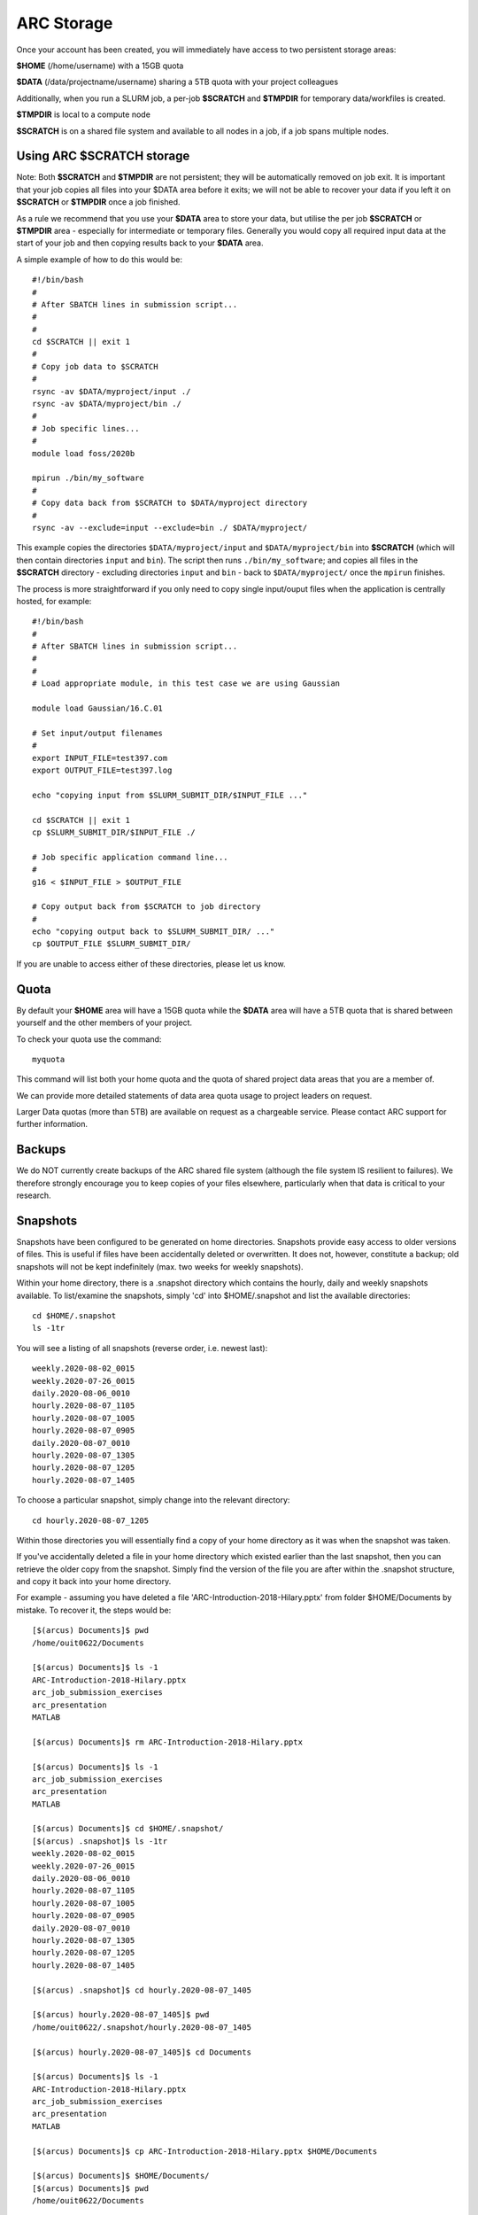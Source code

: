 ARC Storage
===========

Once your account has been created, you will immediately have access to two persistent storage areas:

**$HOME** (/home/username) with a 15GB quota

**$DATA** (/data/projectname/username)  sharing a 5TB quota with your project colleagues

Additionally, when you run a SLURM job, a per-job **$SCRATCH** and **$TMPDIR** for temporary data/workfiles is created. 

**$TMPDIR** is local to a compute node

**$SCRATCH** is on a shared file system and available to all nodes in a job, if a job spans multiple nodes.

Using ARC $SCRATCH storage
--------------------------

Note: Both **$SCRATCH** and **$TMPDIR** are not persistent; they will be automatically removed on job exit. It is important that your job copies all files into your $DATA area before it exits; we will not be able to recover your data if you left it on **$SCRATCH** or **$TMPDIR** once a job finished.

As a rule we recommend that you use your **$DATA** area to store your data, but utilise the per job **$SCRATCH** or **$TMPDIR** area - especially for intermediate or temporary files. Generally you would copy all required input data at the start of your job and then copying results back to your **$DATA** area.

A simple example of how to do this would be::

  #!/bin/bash
  #
  # After SBATCH lines in submission script...
  #
  # 
  cd $SCRATCH || exit 1
  # 
  # Copy job data to $SCRATCH
  #
  rsync -av $DATA/myproject/input ./
  rsync -av $DATA/myproject/bin ./ 
  #
  # Job specific lines...
  #
  module load foss/2020b

  mpirun ./bin/my_software
  #
  # Copy data back from $SCRATCH to $DATA/myproject directory
  #
  rsync -av --exclude=input --exclude=bin ./ $DATA/myproject/
  
This example copies the directories ``$DATA/myproject/input`` and ``$DATA/myproject/bin`` into **$SCRATCH** (which will then contain directories ``input`` and ``bin``). The script then runs ``./bin/my_software``; and copies all files in the **$SCRATCH** directory - excluding directories ``input`` and ``bin`` - back to ``$DATA/myproject/`` once the ``mpirun`` finishes.

The process is more straightforward if you only need to copy single input/ouput files when the application is centrally hosted, for example::

  #!/bin/bash
  #
  # After SBATCH lines in submission script...
  #
  # 
  # Load appropriate module, in this test case we are using Gaussian
  
  module load Gaussian/16.C.01

  # Set input/output filenames
  #
  export INPUT_FILE=test397.com
  export OUTPUT_FILE=test397.log

  echo "copying input from $SLURM_SUBMIT_DIR/$INPUT_FILE ..."
  
  cd $SCRATCH || exit 1
  cp $SLURM_SUBMIT_DIR/$INPUT_FILE ./

  # Job specific application command line...
  #
  g16 < $INPUT_FILE > $OUTPUT_FILE

  # Copy output back from $SCRATCH to job directory
  #
  echo "copying output back to $SLURM_SUBMIT_DIR/ ..."
  cp $OUTPUT_FILE $SLURM_SUBMIT_DIR/

 
If you are unable to access either of these directories, please let us know.

Quota
-----

By default your **$HOME** area will have a 15GB quota while the **$DATA** area will have a 5TB quota that is shared between yourself and the other members of your project.

To check your quota use the command::

  myquota

This command will list both your home quota and the quota of shared project data areas that you are a member of.

We can provide more detailed statements of data area quota usage to project leaders on request.

Larger Data quotas (more than 5TB) are available on request as a chargeable service. Please contact ARC support for further information.

Backups
-------

We do NOT currently create backups of the ARC shared file system (although the file system IS resilient to failures). We therefore strongly encourage you to keep copies of your files elsewhere, particularly when that data is critical to your research.

Snapshots
---------

Snapshots have been configured to be generated on home directories. Snapshots provide easy access to older versions of files. This is useful if files have been accidentally deleted or overwritten. It does not, however, constitute a backup; old snapshots will not be kept indefinitely (max. two weeks for weekly snapshots).

Within your home directory, there is a .snapshot directory which contains the hourly, daily and weekly snapshots available. 
To list/examine the snapshots, simply 'cd' into $HOME/.snapshot and list the available directories::

  cd $HOME/.snapshot
  ls -1tr

You will see a listing of all snapshots (reverse order, i.e. newest last)::

  weekly.2020-08-02_0015
  weekly.2020-07-26_0015
  daily.2020-08-06_0010
  hourly.2020-08-07_1105
  hourly.2020-08-07_1005
  hourly.2020-08-07_0905
  daily.2020-08-07_0010
  hourly.2020-08-07_1305
  hourly.2020-08-07_1205
  hourly.2020-08-07_1405

To choose a particular snapshot, simply change into the relevant directory::

  cd hourly.2020-08-07_1205

Within those directories you will essentially find a copy of your home directory as it was when the snapshot was taken.

If you've accidentally deleted a file in your home directory which existed earlier than the last snapshot, then you can retrieve the older copy from the snapshot. Simply find the version of the file you are after within the .snapshot structure, and copy it back into your home directory.

For example - assuming you have deleted a file 'ARC-Introduction-2018-Hilary.pptx' from folder $HOME/Documents by mistake. To recover it, the steps would be::

  [$(arcus) Documents]$ pwd
  /home/ouit0622/Documents

  [$(arcus) Documents]$ ls -1
  ARC-Introduction-2018-Hilary.pptx
  arc_job_submission_exercises
  arc_presentation
  MATLAB

  [$(arcus) Documents]$ rm ARC-Introduction-2018-Hilary.pptx

  [$(arcus) Documents]$ ls -1
  arc_job_submission_exercises
  arc_presentation
  MATLAB

  [$(arcus) Documents]$ cd $HOME/.snapshot/
  [$(arcus) .snapshot]$ ls -1tr
  weekly.2020-08-02_0015
  weekly.2020-07-26_0015
  daily.2020-08-06_0010
  hourly.2020-08-07_1105
  hourly.2020-08-07_1005
  hourly.2020-08-07_0905
  daily.2020-08-07_0010
  hourly.2020-08-07_1305
  hourly.2020-08-07_1205
  hourly.2020-08-07_1405

  [$(arcus) .snapshot]$ cd hourly.2020-08-07_1405

  [$(arcus) hourly.2020-08-07_1405]$ pwd
  /home/ouit0622/.snapshot/hourly.2020-08-07_1405

  [$(arcus) hourly.2020-08-07_1405]$ cd Documents

  [$(arcus) Documents]$ ls -1
  ARC-Introduction-2018-Hilary.pptx
  arc_job_submission_exercises
  arc_presentation
  MATLAB

  [$(arcus) Documents]$ cp ARC-Introduction-2018-Hilary.pptx $HOME/Documents

  [$(arcus) Documents]$ $HOME/Documents/
  [$(arcus) Documents]$ pwd
  /home/ouit0622/Documents

  [$(arcus) Documents]$ ls -1
  ARC-Introduction-2018-Hilary.pptx
  arc_job_submission_exercises
  arc_presentation
  MATLAB
  
Note: Snapshots do not take up space in the file system, i.e. they do not count towards your quota. If you are trying to determine where in your home directory space is used,
you must exclude the .snapshot directory from your commands as otherwise the information would be incorrect.
